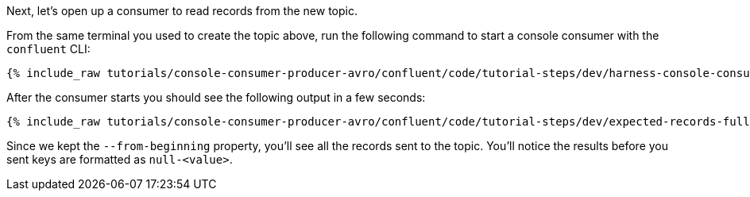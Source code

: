 Next, let's open up a consumer to read records from the new topic. 

From the same terminal you used to create the topic above, run the following command to start a console consumer with the `confluent` CLI:

+++++
<pre class="snippet"><code class="shell">{% include_raw tutorials/console-consumer-producer-avro/confluent/code/tutorial-steps/dev/harness-console-consumer-keys.sh %}</code></pre>
+++++

After the consumer starts you should see the following output in a few seconds:

+++++
<pre class="snippet"><code class="shell">{% include_raw tutorials/console-consumer-producer-avro/confluent/code/tutorial-steps/dev/expected-records-full.log %}</code></pre>
+++++

Since we kept the `--from-beginning` property, you'll see all the records sent to the topic.  You'll notice the results before you sent keys are formatted as `null-<value>`.
